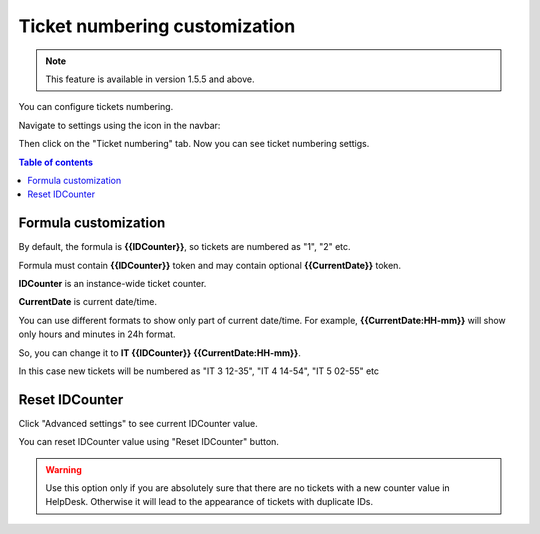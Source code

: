 Ticket numbering customization
#######################

.. note:: This feature is available in version 1.5.5 and above.

You can configure tickets numbering. 

Navigate to settings using the icon in the navbar:

|SettingsIcon|

Then click on the "Ticket numbering" tab. Now you can see ticket numbering settigs.

|PageExample|

.. contents:: Table of contents
   :local:
   :depth: 1

Formula customization
~~~~~~~~~~~~~~~~~~~~~

By default, the formula is **{{IDCounter}}**, so tickets are numbered as "1", "2" etc. 

Formula must contain **{{IDCounter}}** token and may contain optional **{{CurrentDate}}** token.

**IDCounter** is an instance-wide ticket counter. 

**CurrentDate** is current date/time.

You can use different formats to show only part of current date/time. 
For example, **{{CurrentDate:HH-mm}}** will show only hours and minutes in 24h format. 

So, you can change it to **IT {{IDCounter}} {{CurrentDate:HH-mm}}**.

|CustomFormula|

In this case new tickets will be numbered as "IT 3 12-35", "IT 4 14-54", "IT 5 02-55" etc

|CustomNumbering|

Reset IDCounter
~~~~~~~~~~~~~~~~

Click "Advanced settings" to see current IDCounter value.

|Advanced|

You can reset IDCounter value using "Reset IDCounter" button. 

.. warning::
    Use this option only if you are absolutely sure that there are no tickets with a new counter value in HelpDesk. 
    Otherwise it will lead to the appearance of tickets with duplicate IDs.


.. |SettingsIcon| image:: ../_static/img/settingsicon.png
   :alt: Settings Navigation Icon
.. |PageExample| image:: ../_static/img/ticket-numbering-page.png
   :alt: Ticket numbering settings page
.. |Advanced| image:: ../_static/img/ticket-numbering-advanced.png
   :alt: Ticket numbering settings page expanded
.. |CustomFormula| image:: ../_static/img/custom-formula.png
   :alt: Custom formula
.. |CustomNumbering| image:: ../_static/img/custom-ticket-numbering.png
   :alt: Custom ticket numbering demo
